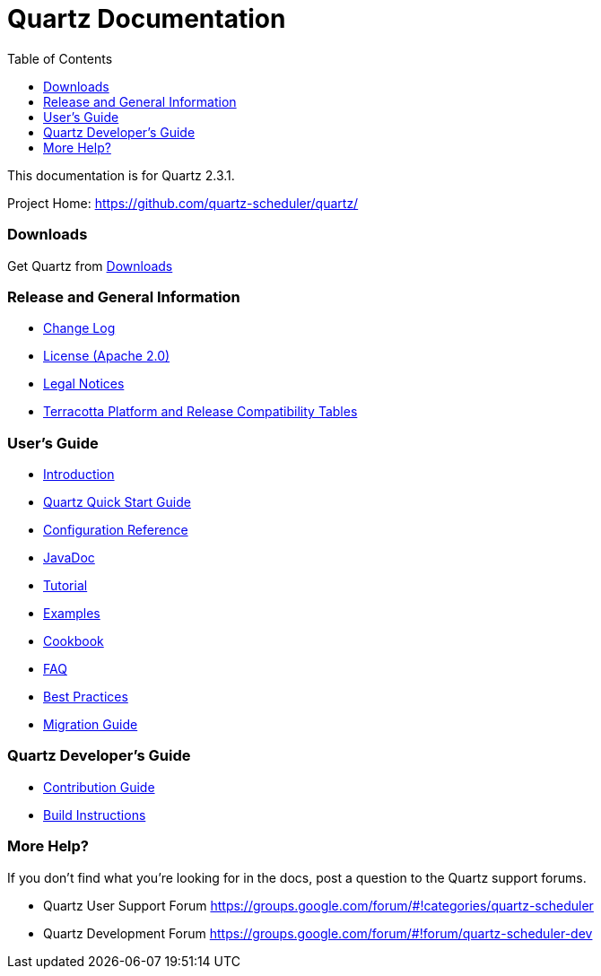 = Quartz Documentation
:toc:
:quartz-version: 2.3.1
:quartz-javadoc-link: http://www.quartz-scheduler.org/api/2.3.x/index.html

This documentation is for Quartz {quartz-version}.

Project Home: https://github.com/quartz-scheduler/quartz/

=== Downloads

Get Quartz from link:downloads.adoc[Downloads]

=== Release and General Information

* link:../changelog.adoc[Change Log]
* link:../license.adoc[License (Apache 2.0)]
* https://documentation.softwareag.com/legal/[Legal Notices]
* https://confluence.terracotta.org/display/release/Home[Terracotta Platform and Release Compatibility Tables]

=== User's Guide

* link:introduction.adoc[Introduction]
* link:quick-start-guide.adoc[Quartz Quick Start Guide]
* link:configuration-ref.adoc[Configuration Reference]
* {quartz-javadoc-link}[JavaDoc]
* link:tutorials/index.md[Tutorial]
* link:examples/index.md[Examples]
* link:cookbook/index.md[Cookbook]
* link:faq.adoc[FAQ]
* link:best-practices.adoc[Best Practices]
* link:migration-guide.adoc[Migration Guide]

=== Quartz Developer's Guide

* link:contribute.adoc[Contribution Guide]
* link:build.adoc[Build Instructions]

=== More Help?

If you don't find what you’re looking for in the docs, post a question to the Quartz support forums.

* Quartz User Support Forum
https://groups.google.com/forum/#!categories/quartz-scheduler

* Quartz Development Forum
https://groups.google.com/forum/#!forum/quartz-scheduler-dev
